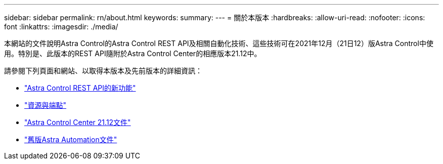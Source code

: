 ---
sidebar: sidebar 
permalink: rn/about.html 
keywords:  
summary:  
---
= 關於本版本
:hardbreaks:
:allow-uri-read: 
:nofooter: 
:icons: font
:linkattrs: 
:imagesdir: ./media/


[role="lead"]
本網站的文件說明Astra Control的Astra Control REST API及相關自動化技術、這些技術可在2021年12月（21日12）版Astra Control中使用。特別是、此版本的REST API隨附於Astra Control Center的相應版本21.12中。

請參閱下列頁面和網站、以取得本版本及先前版本的詳細資訊：

* link:../rn/whats_new.html["Astra Control REST API的新功能"]
* link:../endpoints/resources.html["資源與端點"]
* https://docs.netapp.com/us-en/astra-control-center-2112/["Astra Control Center 21.12文件"^]
* link:../aa-earlier-versions.html["舊版Astra Automation文件"]

